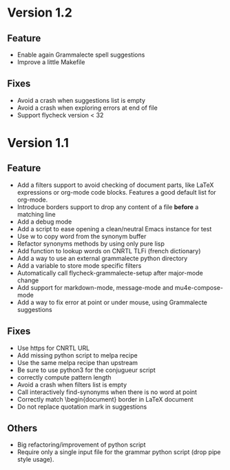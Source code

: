 * Version 1.2
** Feature

- Enable again Grammalecte spell suggestions
- Improve a little Makefile

** Fixes

- Avoid a crash when suggestions list is empty
- Avoid a crash when exploring errors at end of file
- Support flycheck version < 32

* Version 1.1
** Feature

- Add a filters support to avoid checking of document parts, like LaTeX
  expressions or org-mode code blocks. Features a good default list for
  org-mode.
- Introduce borders support to drop any content of a file *before* a
  matching line
- Add a debug mode
- Add a script to ease opening a clean/neutral Emacs instance for test
- Use w to copy word from the synonym buffer
- Refactor synonyms methods by using only pure lisp
- Add function to lookup words on CNRTL TLFi (french dictionary)
- Add a way to use an external grammalecte python directory
- Add a variable to store mode specific filters
- Automatically call flycheck-grammalecte-setup after major-mode change
- Add support for markdown-mode, message-mode and mu4e-compose-mode
- Add a way to fix error at point or under mouse, using Grammalecte suggestions

** Fixes

- Use https for CNRTL URL
- Add missing python script to melpa recipe
- Use the same melpa recipe than upstream
- Be sure to use python3 for the conjugueur script
- correctly compute pattern length
- Avoid a crash when filters list is empty
- Call interactively find-synonyms when there is no word at point
- Correctly match \begin{document} border in LaTeX document
- Do not replace quotation mark in suggestions

** Others

- Big refactoring/improvement of python script
- Require only a single input file for the grammar python script (drop
  pipe style usage).
